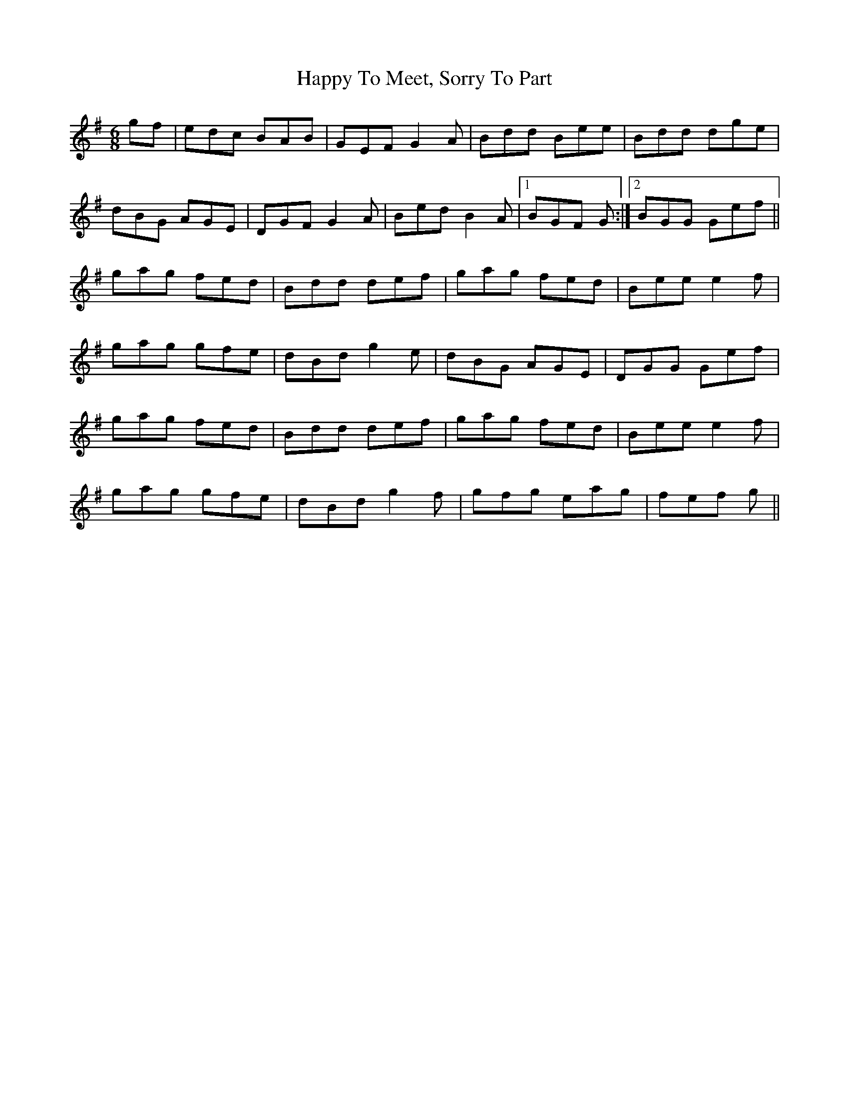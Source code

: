 X: 16711
T: Happy To Meet, Sorry To Part
R: jig
M: 6/8
K: Gmajor
gf|edc BAB|GEF G2A|Bdd Bee|Bdd dge|
dBG AGE|DGF G2A|Bed B2A|1 BGF G:|2 BGG Gef||
gag fed|Bdd def|gag fed|Bee e2f|
gag gfe|dBd g2e|dBG AGE|DGG Gef|
gag fed|Bdd def|gag fed|Bee e2f|
gag gfe|dBd g2f|gfg eag|fef g||

